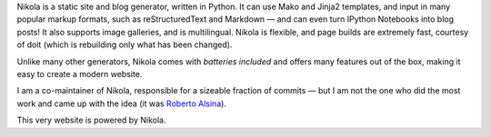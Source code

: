 .. title: Nikola
.. slug: nikola
.. date: 1970-01-01T00:00:00+00:00
.. description: A Static Site and Blog Generator.
.. status: 5
.. logo: /projects/_logos/nikola.png
.. previewimage: /projects/_banners/nikola.png
.. link: http://getnikola.com/
.. download: https://pypi.python.org/pypi/Nikola
.. github: https://github.com/getnikola/nikola
.. bugtracker: https://github.com/getnikola/nikola/issues
.. role: Co-Maintainer
.. license: MIT
.. featured: True
.. language: Python
.. sort: 95

.. raw:: html

    <blockquote>
    <p>In goes content, out comes a website, ready to deploy.</p>
    <footer><cite>Nikola tagline</cite></footer>
    </blockquote>


Nikola is a static site and blog generator, written in Python.  It can
use Mako and Jinja2 templates, and input in many popular markup
formats, such as reStructuredText and Markdown — and can even turn
IPython Notebooks into blog posts! It also supports image galleries,
and is multilingual.  Nikola is flexible, and page builds are
extremely fast, courtesy of doit (which is rebuilding only what has
been changed).

Unlike many other generators, Nikola comes with *batteries included* and offers
many features out of the box, making it easy to create a modern website.

I am a co-maintainer of Nikola, responsible for a sizeable fraction of commits
— but I am not the one who did the most work and came up with the idea (it was
`Roberto Alsina <http://ralsina.me/>`_).

This very website is powered by Nikola.
